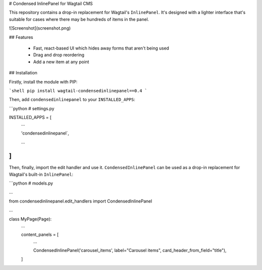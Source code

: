 # Condensed InlinePanel for Wagtail CMS

This repository contains a drop-in replacement for Wagtail's ``InlinePanel``.
It's designed with a lighter interface that's suitable for cases where there
may be hundreds of items in the panel.

![Screenshot](screenshot.png)

## Features

 - Fast, react-based UI which hides away forms that aren't being used
 - Drag and drop reordering
 - Add a new item at any point

## Installation

Firstly, install the module with PIP:

```shell
pip install wagtail-condensedinlinepanel==0.4
```

Then, add ``condensedinlinepanel`` to your ``INSTALLED_APPS``:

```python
# settings.py


INSTALLED_APPS = [
    ...

    'condensedinlinepanel`,

    ...
]
```

Then, finally, import the edit handler and use it. ``CondensedInlinePanel`` can be used as a drop-in replacement for Wagtail's built-in ``InlinePanel``:

```python
# models.py

...

from condensedinlinepanel.edit_handlers import CondensedInlinePanel

...

class MyPage(Page):
    ...

    content_panels = [
        ...

        CondensedInlinePanel('carousel_items', label="Carousel items", card_header_from_field="title"),
    ]


